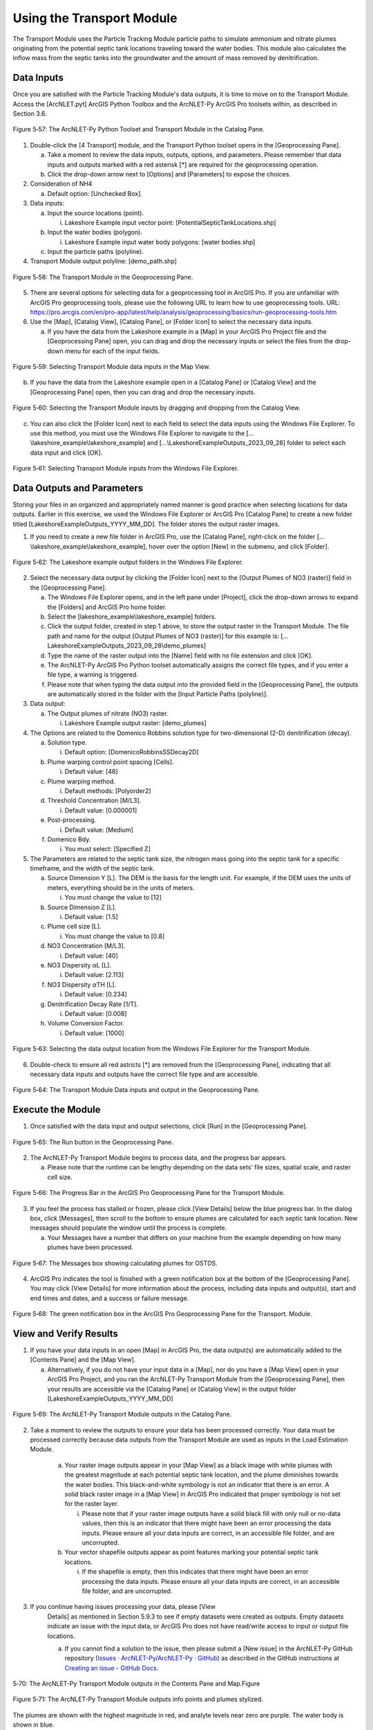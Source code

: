 .. _usingtransport:

Using the Transport Module
==========================

The Transport Module uses the Particle Tracking Module particle paths to
simulate ammonium and nitrate plumes originating from the potential
septic tank locations traveling toward the water bodies. This module
also calculates the inflow mass from the septic tanks into the
groundwater and the amount of mass removed by denitrification.

Data Inputs
-----------

Once you are satisfied with the Particle Tracking Module's data outputs,
it is time to move on to the Transport Module. Access the [ArcNLET.pyt]
ArcGIS Python Toolbox and the ArcNLET-Py ArcGIS Pro toolsets within, as
described in Section 3.6.

.. figure:: ./media/usingtransportMedia/media/image1.png
   :align: center
   :alt: A screenshot of a computer Description automatically generated
   :width: 4.35487in
   :height: 3.73759in

   Figure 5‑57: The ArcNLET-Py Python Toolset and Transport Module in the Catalog Pane.

1. Double-click the [4 Transport] module, and the Transport Python
   toolset opens in the [Geoprocessing Pane].

   a. Take a moment to review the data inputs, outputs, options, and
      parameters. Please remember that data inputs and outputs marked
      with a red asterisk [\*] are required for the geoprocessing
      operation.

   b. Click the drop-down arrow next to [Options] and [Parameters] to
      expose the choices.

2. Consideration of NH4

   a. Default option: [Unchecked Box].

3. Data inputs:

   a. Input the source locations (point).

      i. Lakeshore Example input vector point:
         [PotentialSepticTankLocations.shp]

   b. Input the water bodies (polygon).

      i. Lakeshore Example input water body polygons: [water bodies.shp]

   c. Input the particle paths (polyline).

4. Transport Module output polyline: [demo_path.shp]

.. figure:: ./media/usingtransportMedia/media/image2.png
   :align: center
   :alt: A screenshot of a computer Description automatically generated
   :width: 3.6in
   :height: 6.60944in

   Figure 5‑58: The Transport Module in the Geoprocessing Pane.

5. There are several options for selecting data for a geoprocessing tool
   in ArcGIS Pro. If you are unfamiliar with ArcGIS Pro geoprocessing
   tools, please use the following URL to learn how to use geoprocessing
   tools. URL:
   https://pro.arcgis.com/en/pro-app/latest/help/analysis/geoprocessing/basics/run-geoprocessing-tools.htm

6. Use the [Map], [Catalog View], [Catalog Pane], or [Folder Icon] to
   select the necessary data inputs.

   a. If you have the data from the Lakeshore example in a [Map] in your
      ArcGIS Pro Project file and the [Geoprocessing Pane] open, you can
      drag and drop the necessary inputs or select the files from the
      drop-down menu for each of the input fields.

.. figure:: ./media/usingtransportMedia/media/image3.png
   :align: center
   :alt: A screenshot of a computer Description automatically generated
   :width: 6.5in
   :height: 3.86042in

   Figure 5‑59: Selecting Transport Module data inputs in the Map View.

b. If you have the data from the Lakeshore example open in a [Catalog
   Pane] or [Catalog View] and the [Geoprocessing Pane] open, then you
   can drag and drop the necessary inputs.

.. figure:: ./media/usingtransportMedia/media/image4.png
   :align: center
   :alt: A screenshot of a computer Description automatically generated
   :width: 6.5in
   :height: 2.13958in

   Figure 5‑60: Selecting the Transport Module inputs by dragging and dropping from the Catalog View.

c. You can also click the [Folder Icon] next to each field to select the
   data inputs using the Windows File Explorer. To use this method, you
   must use the Windows File Explorer to navigate to the
   […\\lakeshore_example\\lakeshore_example] and
   […\\LakeshoreExampleOutputs_2023_09_28] folder to select each data
   input and click [OK].

.. figure:: ./media/usingtransportMedia/media/image5.png
   :align: center
   :alt: A screenshot of a computer Description automatically generated
   :width: 6.5in
   :height: 5.06528in

   Figure 5‑61: Selecting Transport Module inputs from the Windows File Explorer.

Data Outputs and Parameters
---------------------------

Storing your files in an organized and appropriately named manner is
good practice when selecting locations for data outputs. Earlier in this
exercise, we used the Windows File Explorer or ArcGIS Pro [Catalog Pane]
to create a new folder titled [LakeshoreExampleOutputs_YYYY_MM_DD]. The
folder stores the output raster images.

1. If you need to create a new file folder in ArcGIS Pro, use the
   [Catalog Pane], right-click on the folder
   […\\lakeshore_example\\lakeshore_example], hover over the option
   [New] in the submenu, and click [Folder].

.. figure:: ./media/usingtransportMedia/media/image6.png
   :align: center
   :alt: A screenshot of a computer Description automatically generated
   :width: 6.39222in
   :height: 4.69207in

   Figure 5‑62: The Lakeshore example output folders in the Windows File Explorer.

2. Select the necessary data output by clicking the [Folder Icon] next
   to the [Output Plumes of NO3 (raster)] field in the [Geoprocessing
   Pane].

   a. The Windows File Explorer opens, and in the left pane under
      [Project], click the drop-down arrows to expand the [Folders] and
      ArcGIS Pro home folder.

   b. Select the [lakeshore_example\\lakeshore_example] folders.

   c. Click the output folder, created in step 1 above, to store the output raster in the Transport Module. The file path and name for the output [Output Plumes of NO3 (raster)] for this example is: […\LakeshoreExampleOutputs_2023_09_28\\demo_plumes]

   d. Type the name of the raster output into the [Name] field with no
      file extension and click [OK].

   e. The ArcNLET-Py ArcGIS Pro Python toolset automatically assigns the
      correct file types, and if you enter a file type, a warning is
      triggered.

   f. Please note that when typing the data output into the provided
      field in the [Geoprocessing Pane], the outputs are automatically
      stored in the folder with the [Input Particle Paths (polyline)].

3. Data output:

   a. The Output plumes of nitrate (NO3) raster.

      i. Lakeshore Example output raster: [demo_plumes]

4. The Options are related to the Domenico Robbins solution type for
   two-dimensional (2-D) denitrification (decay).

   a. Solution type.

      i. Default option: [DomenicoRobbinsSSDecay2D]

   b. Plume warping control point spacing [Cells].

      i. Default value: [48]

   c. Plume warping method.

      i. Default methods: [Polyorder2]

   d. Threshold Concentration [M/L3].

      i. Default value: [0.000001]

   e. Post-processing.

      i. Default value: [Medium]

   f. Domenico Bdy.

      i. You must select: [Specified Z]

5. The Parameters are related to the septic tank size, the nitrogen mass
   going into the septic tank for a specific timeframe, and the width of
   the septic tank.

   a. Source Dimension Y [L]. The DEM is the basis for the length unit.
      For example, if the DEM uses the units of meters, everything
      should be in the units of meters.

      i. You must change the value to [12]

   b. Source Dimension Z [L].

      i. Default value: [1.5]

   c. Plume cell size [L].

      i. You must change the value to [0.8]

   d. NO3 Concentration [M/L3].

      i. Default value: [40]

   e. NO3 Dispersity αL [L].

      i. Default value: [2.113]

   f. NO3 Dispersity αTH [L].

      i. Default value: [0.234]

   g. Denitrification Decay Rate [1/T].

      i. Default value: [0.008]

   h. Volume Conversion Factor.

      i. Default value: [1000]

.. figure:: ./media/usingtransportMedia/media/image7.png
   :align: center
   :alt: A screenshot of a computer Description automatically generated
   :width: 6.5in
   :height: 5.06528in

   Figure 5‑63: Selecting the data output location from the Windows File Explorer for the Transport Module.

6. Double-check to ensure all red astricts [\*] are removed from the
   [Geoprocessing Pane], indicating that all necessary data inputs and
   outputs have the correct file type and are accessible.

.. figure:: ./media/usingtransportMedia/media/image8.png
   :align: center
   :alt: A screenshot of a computer Description automatically generated
   :width: 3.6in
   :height: 6.79901in

   Figure 5‑64: The Transport Module Data inputs and output in the Geoprocessing Pane.

Execute the Module
------------------

1. Once satisfied with the data input and output selections, click [Run]
   in the [Geoprocessing Pane].

.. figure:: ./media/usingtransportMedia/media/image9.png
   :align: center
   :alt: A white wall with a black border Description automatically generated with medium confidence
   :width: 4.32413in
   :height: 0.57655in

   Figure 5‑65: The Run button in the Geoprocessing Pane.

2. The ArcNLET-Py Transport Module begins to process data, and the
   progress bar appears.

   a. Please note that the runtime can be lengthy depending on the data
      sets’ file sizes, spatial scale, and raster cell size.

.. figure:: ./media/usingtransportMedia/media/image10.png
   :align: center
   :alt: A screen shot of a computer Description automatically generated
   :width: 4.09571in
   :height: 1.26102in

   Figure 5‑66: The Progress Bar in the ArcGIS Pro Geoprocessing Pane for the Transport Module.

3. If you feel the process has stalled or frozen, please click [View
   Details] below the blue progress bar. In the dialog box, click
   [Messages], then scroll to the bottom to ensure plumes are calculated
   for each septic tank location. New messages should populate the
   window until the process is complete.

   a. Your Messages have a number that differs on your machine from the
      example depending on how many plumes have been processed.

.. figure:: ./media/usingtransportMedia/media/image11.png
   :align: center
   :alt: A screenshot of a computer Description automatically generated
   :width: 5.62394in
   :height: 3.73427in

   Figure 5‑67: The Messages box showing calculating plumes for OSTDS.

4. ArcGIS Pro indicates the tool is finished with a green notification
   box at the bottom of the [Geoprocessing Pane]. You may click [View
   Details] for more information about the process, including data
   inputs and output(s), start and end times and dates, and a success
   or failure message.

.. figure:: ./media/usingtransportMedia/media/image12.png
   :align: center
   :alt: A screenshot of a computer Description automatically generated
   :width: 3.9in
   :height: 0.72761in

   Figure 5‑68: The green notification box in the ArcGIS Pro Geoprocessing Pane for the Transport. Module.

View and Verify Results
-----------------------

1. If you have your data inputs in an open [Map] in ArcGIS Pro, the data
   output(s) are automatically added to the [Contents Pane] and the [Map
   View].

   a. Alternatively, if you do not have your input data in a [Map], nor
      do you have a [Map View] open in your ArcGIS Pro Project, and you
      ran the ArcNLET-Py Transport Module from the [Geoprocessing Pane],
      then your results are accessible via the [Catalog Pane] or
      [Catalog View] in the output folder
      [LakeshoreExampleOutputs_YYYY_MM_DD]

.. figure:: ./media/usingtransportMedia/media/image13.png
   :align: center
   :alt: A screenshot of a computer program Description automatically generated
   :width: 3.43914in
   :height: 3.00284in

   Figure 5‑69: The ArcNLET-Py Transport Module outputs in the Catalog Pane.

2. Take a moment to review the outputs to ensure your data has been
   processed correctly. Your data must be processed correctly because
   data outputs from the Transport Module are used as inputs in the
   Load Estimation Module.

    a. Your raster image outputs appear in your [Map View] as a black
       image with white plumes with the greatest magnitude at each
       potential septic tank location, and the plume diminishes towards
       the water bodies. This black-and-white symbology is not an
       indicator that there is an error. A solid black raster image in a
       [Map View] in ArcGIS Pro indicated that proper symbology is not
       set for the raster layer.

       i. Please note that if your raster image outputs have a solid
          black fill with only null or no-data values, then this is an
          indicator that there might have been an error processing the
          data inputs. Please ensure all your data inputs are correct,
          in an accessible file folder, and are uncorrupted.

    b. Your vector shapefile outputs appear as point features marking
       your potential septic tank locations.

       i. If the shapefile is empty, then this indicates that there
          might have been an error processing the data inputs. Please
          ensure all your data inputs are correct, in an accessible file
          folder, and are uncorrupted.

3. If you continue having issues processing your data, please [View
    Details] as mentioned in Section 5.9.3 to see if empty datasets were
    created as outputs. Empty datasets indicate an issue with the input
    data, or ArcGIS Pro does not have read/write access to input or
    output file locations.

    a. If you cannot find a solution to the issue, then please submit a [New issue] in the ArcNLET-Py GitHub repository (`Issues · ArcNLET-Py/ArcNLET-Py · GitHub <https://github.com/ArcNLET-Py/ArcNLET-Py/issues>`__) as described in the GitHub instructions at `Creating an issue - GitHub Docs <https://docs.github.com/en/issues/tracking-your-work-with-issues/creating-an-issue>`__.

.. figure:: ./media/usingtransportMedia/media/image14.png
   :align: center
   :alt: A computer screen shot of a map Description automatically generated
   :width: 6.5in
   :height: 5.31944in

   5‑70: The ArcNLET-Py Transport Module outputs in the Contents Pane and Map.Figure

.. figure:: ./media/usingtransportMedia/media/image15.png
   :align: center
   :alt: A satellite image of a neighborhood Description automatically generated with medium confidence
   :width: 6.5in
   :height: 4.26528in

   Figure 5‑71: The ArcNLET-Py Transport Module outputs info points and plumes stylized.

The plumes are shown with the highest magnitude in red, and analyte
levels near zero are purple. The water body is shown in blue.
